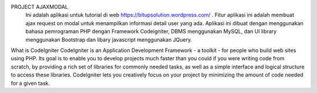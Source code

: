 PROJECT AJAXMODAL
 Ini adalah aplikasi untuk tutorial di web https://bitupsolution.wordpress.com/ . Fitur aplikasi ini adalah membuat ajax request on modal untuk menampilkan informasi detail user yang ada. Aplikasi ini dibuat dengan menggunakan bahasa pemrograman PHP dengan Framework Codeigniter, DBMS menggunakan MySQL, dan UI library menggunakan Bootstrap dan libary javascript menggunakan JQuery.

What is CodeIgniter
CodeIgniter is an Application Development Framework - a toolkit - for people
who build web sites using PHP. Its goal is to enable you to develop projects
much faster than you could if you were writing code from scratch, by providing
a rich set of libraries for commonly needed tasks, as well as a simple
interface and logical structure to access these libraries. CodeIgniter lets
you creatively focus on your project by minimizing the amount of code needed
for a given task.

